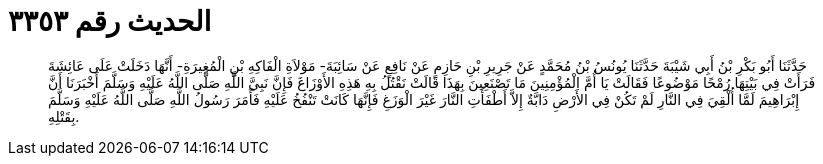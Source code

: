 
= الحديث رقم ٣٣٥٣

[quote.hadith]
حَدَّثَنَا أَبُو بَكْرِ بْنُ أَبِي شَيْبَةَ حَدَّثَنَا يُونُسُ بْنُ مُحَمَّدٍ عَنْ جَرِيرِ بْنِ حَازِمٍ عَنْ نَافِعٍ عَنْ سَائِبَةَ- مَوْلاَةِ الْفَاكِهِ بْنِ الْمُغِيرَةِ- أَنَّهَا دَخَلَتْ عَلَى عَائِشَةَ فَرَأَتْ فِي بَيْتِهَا رُمْحًا مَوْضُوعًا فَقَالَتْ يَا أُمَّ الْمُؤْمِنِينَ مَا تَصْنَعِينَ بِهَذَا قَالَتْ نَقْتُلُ بِهِ هَذِهِ الأَوْزَاغَ فَإِنَّ نَبِيَّ اللَّهِ صَلَّى اللَّهُ عَلَيْهِ وَسَلَّمَ أَخْبَرَنَا أَنَّ إِبْرَاهِيمَ لَمَّا أُلْقِيَ فِي النَّارِ لَمْ تَكُنْ فِي الأَرْضِ دَابَّةٌ إِلاَّ أَطْفَأَتِ النَّارَ غَيْرَ الْوَزَغِ فَإِنَّهَا كَانَتْ تَنْفُخُ عَلَيْهِ فَأَمَرَ رَسُولُ اللَّهِ صَلَّى اللَّهُ عَلَيْهِ وَسَلَّمَ بِقَتْلِهِ.